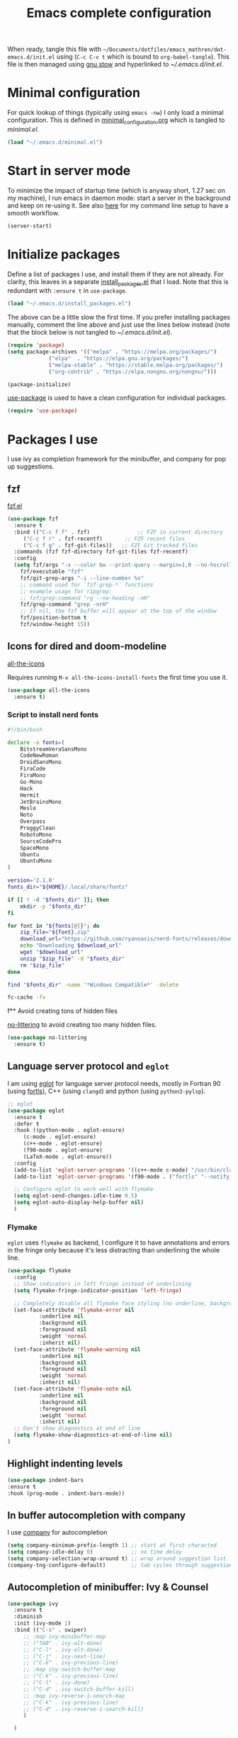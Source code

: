 #+TITLE: Emacs complete configuration
#+PROPERTIES: header-args:emacs-lisp :mkdirp yes
#+STARTUP: overview

When ready, tangle this file with
=~/Documents/dotfiles/emacs_mathren/dot-emacs.d/init.el= using (=C-c C-v t=
which is bound to =org-babel-tangle=). This file is then managed using
[[https://www.gnu.org/software/stow/][gnu stow]] and hyperlinked to [[~/.emacs.d/init.el][~/.emacs.d/init.el]].

* Minimal configuration

For quick lookup of things (typically using =emacs -nw=) I only load a
minimal configuration. This is defined in [[./minimal_configuration.org][minimal_configuration.org]]
which is tangled to [[~/.emacs.d/minimal.el][minimal.el]].

#+BEGIN_SRC emacs-lisp :tangle ~/Documents/dotfiles/emacs_mathren/dot-emacs.d/init.el
  (load "~/.emacs.d/minimal.el")
#+END_SRC


* Start in server mode

To minimize the impact of startup time (which is anyway short, 1.27
sec on my machine), I run emacs in daemon mode: start a server in the
background and keep on re-using it. See also [[file:README.org][here]] for my command line
setup to have a smooth workflow.

#+BEGIN_SRC emacs-lisp  :tangle ~/Documents/dotfiles/emacs_mathren/dot-emacs.d/init.el
  (server-start)
#+END_SRC


* Initialize packages

Define a list of packages I use, and install them if they are not
already. For clarity, this leaves in a separate [[file:install_packages.el][install_packages.el]]
that I load. Note that this is redundant with =:ensure t= in =use-package=.

#+BEGIN_SRC emacs-lisp  :tangle ~/Documents/dotfiles/emacs_mathren/dot-emacs.d/init.el
 (load "~/.emacs.d/install_packages.el")
#+END_SRC

The above can be a little slow the first time. If you prefer
installing packages manually, comment the line above and just use the
lines below instead (note that the block below is not tangled to
[[~/.emacs.d/init.el][~/.emacs.d/init.el]]).

#+BEGIN_SRC emacs-lisp
  (require 'package)
  (setq package-archives '(("melpa" . "https://melpa.org/packages/")
			   ("elpa"  . "https://elpa.gnu.org/packages/")
			   ("melpa-stable" . "https://stable.melpa.org/packages/")
			   ("org-contrib" . "https://elpa.nongnu.org/nongnu/")))

  (package-initialize)
#+END_SRC


[[https://github.com/jwiegley/use-package][use-package]] is used to have a clean configuration for individual packages.

#+BEGIN_SRC emacs-lisp  :tangle ~/Documents/dotfiles/emacs_mathren/dot-emacs.d/init.el
  (require 'use-package)
#+END_SRC


* Packages I use

I use ivy as completion framework for the minibuffer, and company for
pop up suggestions.

** fzf

[[https://github.com/bling/fzf.el][fzf.el]]

#+BEGIN_SRC emacs-lisp  :tangle ~/Documents/dotfiles/emacs_mathren/dot-emacs.d/init.el
  (use-package fzf
    :ensure t
    :bind (("C-c f f" . fzf)               ;; FZF in current directory
	   ("C-c f r" . fzf-recentf)       ;; FZF recent files
	   ("C-c f g" . fzf-git-files))   ;; FZF Git tracked files
    :commands (fzf fzf-directory fzf-git-files fzf-recentf)
    :config
    (setq fzf/args "-x --color bw --print-query --margin=1,0 --no-hscroll"
	  fzf/executable "fzf"
	  fzf/git-grep-args "-i --line-number %s"
	  ;; command used for `fzf-grep-*` functions
	  ;; example usage for ripgrep:
	  ;; fzf/grep-command "rg --no-heading -nH"
	  fzf/grep-command "grep -nrH"
	  ;; If nil, the fzf buffer will appear at the top of the window
	  fzf/position-bottom t
	  fzf/window-height 15))
#+END_SRC


** Icons for dired and doom-modeline

[[https://github.com/domtronn/all-the-icons.el][all-the-icons]]

Requires running =M-x all-the-icons-install-fonts= the first
time you use it.

#+BEGIN_SRC emacs-lisp  :tangle ~/Documents/dotfiles/emacs_mathren/dot-emacs.d/init.el
  (use-package all-the-icons
    :ensure t)
#+END_SRC

*** Script to install nerd fonts

#+BEGIN_SRC sh
  #!/bin/bash

  declare -a fonts=(
      BitstreamVeraSansMono
      CodeNewRoman
      DroidSansMono
      FiraCode
      FiraMono
      Go-Mono
      Hack
      Hermit
      JetBrainsMono
      Meslo
      Noto
      Overpass
      ProggyClean
      RobotoMono
      SourceCodePro
      SpaceMono
      Ubuntu
      UbuntuMono
  )

  version='2.1.0'
  fonts_dir="${HOME}/.local/share/fonts"

  if [[ ! -d "$fonts_dir" ]]; then
      mkdir -p "$fonts_dir"
  fi

  for font in "${fonts[@]}"; do
      zip_file="${font}.zip"
      download_url="https://github.com/ryanoasis/nerd-fonts/releases/download/v${version}/${zip_file}"
      echo "Downloading $download_url"
      wget "$download_url"
      unzip "$zip_file" -d "$fonts_dir"
      rm "$zip_file"
  done

  find "$fonts_dir" -name '*Windows Compatible*' -delete

  fc-cache -fv
#+END_SRC


f** Avoid creating tons of hidden files

[[https://github.com/emacscollective/no-littering][no-littering]] to avoid creating too many hidden files.

#+BEGIN_SRC emacs-lisp  :tangle ~/Documents/dotfiles/emacs_mathren/dot-emacs.d/init.el
  (use-package no-littering
    :ensure t)
#+END_SRC


** Language server protocol and =eglot=

I am using [[https://github.com/joaotavora/eglot][eglot]] for language server protocol needs, mostly in
Fortran 90 (using [[https://fortls.fortran-lang.org/][fortls]]), C++ (using =clangd=) and python (using
=python3-pylsp=).

#+BEGIN_SRC emacs-lisp  :tangle ~/Documents/dotfiles/emacs_mathren/dot-emacs.d/init.el
    ;; eglot
    (use-package eglot
      :ensure t
      :defer t
      :hook ((python-mode . eglot-ensure)
	     (c-mode . eglot-ensure)
	     (c++-mode . eglot-ensure)
	     (f90-mode . eglot-ensure)
	     (LaTeX-mode . eglot-ensure))
      :config
      (add-to-list 'eglot-server-programs '((c++-mode c-mode) "/usr/bin/clangd-10"))
      (add-to-list 'eglot-server-programs '(f90-mode . ("fortls" "--notify_init" "--nthreads=2")))

      ;; Configure eglot to work well with flymake
      (setq eglot-send-changes-idle-time 0.5)
      (setq eglot-auto-display-help-buffer nil)
      )
#+END_SRC

*** Flymake
=eglot= uses =flymake= as backend, I configure it to have annotations and
errors in the fringe only because it's less distracting than
underlining the whole line.

#+BEGIN_SRC emacs-lisp  :tangle ~/Documents/dotfiles/emacs_mathren/dot-emacs.d/init.el
  (use-package flymake
    :config
    ;; Show indicators in left fringe instead of underlining
    (setq flymake-fringe-indicator-position 'left-fringe)

    ;; Completely disable all flymake face styling (no underline, background, or foreground changes)
    (set-face-attribute 'flymake-error nil
			:underline nil
			:background nil
			:foreground nil
			:weight 'normal
			:inherit nil)
    (set-face-attribute 'flymake-warning nil
			:underline nil
			:background nil
			:foreground nil
			:weight 'normal
			:inherit nil)
    (set-face-attribute 'flymake-note nil
			:underline nil
			:background nil
			:foreground nil
			:weight 'normal
			:inherit nil)
    ;; Don't show diagnostics at end of line
    (setq flymake-show-diagnostics-at-end-of-line nil)
  )
#+END_SRC

** Highlight indenting levels

#+BEGIN_SRC  emacs-lisp  :tangle ~/Documents/dotfiles/emacs_mathren/dot-emacs.d/init.el
  (use-package indent-bars
  :ensure t
  :hook (prog-mode . indent-bars-mode))
#+END_SRC


** In buffer autocompletion with company

I use [[https://company-mode.github.io/][company]] for autocompletion

#+BEGIN_SRC emacs-lisp  :tangle ~/Documents/dotfiles/emacs_mathren/dot-emacs.d/init.el
  (setq company-minimum-prefix-length 1) ;; start at first characted
  (setq company-idle-delay 0)            ;; no time delay
  (setq company-selection-wrap-around t) ;; wrap around suggestion list
  (company-tng-configure-default)        ;; tab cycles through suggestions
#+END_SRC


** Autocompletion of minibuffer: Ivy & Counsel

#+BEGIN_SRC emacs-lisp  :tangle ~/Documents/dotfiles/emacs_mathren/dot-emacs.d/init.el
  (use-package ivy
    :ensure t
    :diminish
    :init (ivy-mode 1)
    :bind (("C-s" . swiper)
	   ;; :map ivy-minibuffer-map
	   ;; ("TAB" . ivy-alt-done)
	   ;; ("C-l" . ivy-alt-done)
	   ;; ("C-j" . ivy-next-line)
	   ;; ("C-k" . ivy-previous-line)
	   ;; :map ivy-switch-buffer-map
	   ;; ("C-k" . ivy-previous-line)
	   ;; ("C-l" . ivy-done)
	   ;; ("C-d" . ivy-switch-buffer-kill)
	   ;; :map ivy-reverse-i-search-map
	   ;; ("C-k" . ivy-previous-line)
	   ;; ("C-d" . ivy-reverse-i-search-kill)
	   )

    )

  (use-package ivy-rich
    :init
    (ivy-rich-mode 1)
    ;; :config
    ;; (setq ivy-format-function #'ivy-format-function-line)
    ;; (setq ivy-rich--display-transformers-list
    ;; 	(plist-put ivy-rich--display-transformers-list
    ;; 		   'ivy-switch-buffer
    ;; 		   '(:columns
    ;; 		     ((ivy-rich-candidate (:width 40))
    ;; 		      (ivy-rich-switch-buffer-indicators (:width 4 :face error :align right)); return the buffer indicators
    ;; 		      (ivy-rich-switch-buffer-major-mode (:width 12 :face warning))          ; return the major mode info
    ;; 		      (ivy-rich-switch-buffer-project (:width 15 :face success))             ; return project name using `projectile'
    ;; 		      ; return file path relative to project root or `default-directory' if project is nil
    ;; 		      (ivy-rich-switch-buffer-path (:width (lambda (x) (ivy-rich-switch-buffer-shorten-path x (ivy-rich-minibuffer-width 0.3))))))
    ;; 		     :predicate
    ;; 		     (lambda (cand)
    ;; 		       (if-let ((buffer (get-buffer cand)))
    ;; 			   ;; Don't mess with EXWM buffers
    ;; 			   (with-current-buffer buffer
    ;; 			     (not (derived-mode-p 'exwm-mode))))))))
    )

  (use-package counsel
    :ensure t
    :after ivy
    :config (counsel-mode 1))

#+END_SRC


** =Dired= file manager

Show icons in the dired file manager with [[https://github.com/jtbm37/all-the-icons-dired][all-the-icons-dired]].
Reuse the same buffer for dired, instead of opening one per folder
(not working right now). Also, set it up so it updates when files
change in a directory

#+BEGIN_SRC emacs-lisp  :tangle ~/Documents/dotfiles/emacs_mathren/dot-emacs.d/init.el
  (use-package dired
    :ensure nil
    :commands (dired dired-jump)
    :bind (("C-x C-j" . dired-jump))
    :custom ((dired-listing-switches "-agho --group-directories-first"))
    :config
    ;; Enable auto-revert for dired buffers
    (setq global-auto-revert-non-file-buffers t)
    (add-hook 'dired-mode-hook 'auto-revert-mode)

    ;; Add FZF integration in dired
    (define-key dired-mode-map (kbd "C-c C-f") 'fzf))

  (use-package nerd-icons-dired
    :hook (dired-mode . nerd-icons-dired-mode))
#+END_SRC


** Bottom line

See [[https://github.com/seagle0128/doom-modeline][doom-modeline]]. Using daemon mode the icons are not loaded by
default, so if using daemon mode (=daemonp= is true) add a hook to set
=doom-modeline-icon t=.

#+BEGIN_SRC emacs-lisp  :tangle ~/Documents/dotfiles/emacs_mathren/dot-emacs.d/init.el
  (use-package doom-modeline
    :ensure t
    :custom ((doom-modeline-height 10))
    :init (doom-modeline-mode 1))
  (setq doom-modeline-icon t)
#+END_SRC


** Parenthesis handling

#+BEGIN_SRC emacs-lisp  :tangle ~/Documents/dotfiles/emacs_mathren/dot-emacs.d/init.el
  ;; these are configured in minimal.el
  ;; (electric-pair-mode 1)
  ;; (setq electric-pair-preserve-balance nil)
  (use-package rainbow-delimiters
    :hook (prog-mode . rainbow-delimiters-mode))
#+END_SRC

** Highlight code indentation


#+BEGIN_SRC emacs-lisp  :tangle ~/Documents/dotfiles/emacs_mathren/dot-emacs.d/init.el
  (use-package indent-bars
    ;; :ensure t
    :config
      (setq
    indent-bars-pattern "."
    indent-bars-width-frac 0.2
    indent-bars-pad-frac 0.5
    indent-bars-color-by-depth nil
    indent-bars-highlight-current-depth '(:face default :blend 0.5))
  )
#+END_SRC



** Suggestions for key bindings

#+BEGIN_SRC emacs-lisp  :tangle ~/Documents/dotfiles/emacs_mathren/dot-emacs.d/init.el
  (use-package which-key
    :init (which-key-mode)
    :diminish which-key-mode
    :config
    (setq which-key-idle-delay 1))
#+END_SRC


** Org mode related stuff

I unbind Shift+arrows from org mode, as I use these for navigating
buffers (see =minimal.el=). I also want org-mode to start with inline
images. And I configure several different kind of notes for =org-capture=.

#+BEGIN_SRC emacs-lisp  :tangle ~/Documents/dotfiles/emacs_mathren/dot-emacs.d/init.el
  (use-package org
    :pin elpa
    :config
    (define-key org-mode-map (kbd "<S-left>") nil)
    (define-key org-mode-map (kbd "<S-right>") nil)
    (define-key org-mode-map (kbd "<S-down>") nil)
    (define-key org-mode-map (kbd "<S-up>") nil)
    (setq org-ellipsis " ▾ ")
    (setq org-startup-with-inline-images t)
    (setq org-pretty-entities t)
    (setq org-pretty-entities-include-sub-superscripts t)
    (setq org-use-sub-superscripts "{}")
    (setq org-image-actual-width 400)
    (setq org-hide-emphasis-markers t)
    (setq org-startup-folded t)
    ;; capture templates
    (setq org-capture-templates
	  '(("n" "Research note" entry
	     (file+headline "~/Documents/Research/Todos.org" "Research notes")
	     "* %?\n %T")
	    ("p" "Personal note" entry
	     (file+headline "~/Documents/Mathieu/Todos.org" "Personal notes")
	     "* %?\n %T")
	    ("i" "Future project idea" entry
	     (file "~/Documents/Research/Projects/ideas.org")
	     "* %?\n %T")
	    ("j" "Job applications idea" entry
	     (file+headline "~/Documents/Research/Applications/Notes.org" "Application related notes")
	     "* %?\n %T")
	    ("f" "FLASH and PPISN" entry
	     (file+headline "~/Documents/Research/Projects/PP/FLASH/FLASH_notes.org" "FLASH and PPISN notes")
	     "* %?\n %T")
	    ("r" "Random throwaway" entry
	     (file+headline "/tmp/Random_notes.org" "Random throughaway notes")
	     "* %?\n %T")
	    ))
    (setq org-latex-with-hyperref nil)
    )
#+END_SRC

Unbind Shift+arrows from org-agenda too.

#+BEGIN_SRC emacs-lisp  :tangle ~/Documents/dotfiles/emacs_mathren/dot-emacs.d/init.el
  (use-package org-agenda
    :config
    (define-key org-agenda-mode-map (kbd "<S-left>") nil)
    (define-key org-agenda-mode-map (kbd "<S-right>") nil)
    (define-key org-agenda-mode-map (kbd "<S-down>") nil)
    (define-key org-agenda-mode-map (kbd "<S-up>") nil)
    )
#+END_SRC

=electric-pair-preserve-balance= loaded in the minimal configuration
breaks the shortcuts to include =org= templates. Define custom
keybindings

#+BEGIN_SRC emacs-lisp :tangle ~/Documents/dotfiles/emacs_mathren/dot-emacs.d/init.el
  (define-key org-mode-map (kbd "C-c s")
	      (lambda () (interactive)
		(insert "#+BEGIN_SRC \n\n#+END_SRC")
		(forward-line -1)))
  (define-key org-mode-map (kbd "C-c q")
	      (lambda () (interactive)
		(insert "#+BEGIN_QUOTE \n\n #+END_QUOTE")
		(forward-line -1)))
#+END_SRC

Define a function to reorder dates in the headlines of an org file
without moving the headlines themselves

#+BEGIN_SRC emacs-lisp :tangle ~/Documents/dotfiles/emacs_mathren/dot-emacs.d/init.el
  (defun reorder-org-headlines-dates ()
    "Extract dates from Org mode headlines, sort them chronologically
    from oldest to newest, and replace them in the headlines."
    (interactive)
    (when (derived-mode-p 'org-mode)
      (let* ((date-regexp "<\\([0-9]\\{4\\}-[0-9]\\{2\\}-[0-9]\\{2\\}\\) \\([A-Za-z]\\{3\\}\\)>")
	     (headlines '())
	     (dates '())
	     (point-min (point-min))
	     (point-max (point-max)))

	;; Extract dates and their positions
	(save-excursion
	  (goto-char point-min)
	  (while (re-search-forward (concat "^\\*+ " date-regexp) point-max t)
	    (let* ((date (match-string 1))
		   (day-of-week (match-string 2))
		   (start (line-beginning-position))
		   (end (save-excursion (end-of-line) (point))))
	      (push (list start end date day-of-week) headlines)
	      (push date dates)))) ; Store dates as strings

	;; Sort dates in ascending order
	(setq dates (sort dates 'string<))

	;; Debugging: Print sorted dates
	;; (message "Sorted dates: %s" dates)

	;; Replace old dates with sorted dates
	(save-excursion
	  (let ((date-list (reverse dates))) ; Reverse the list to apply oldest date first
	    (dolist (headline headlines)
	      (let* ((start (car headline))
		     (end (cadr headline))
		     (old-date (nth 2 headline))
		     (day-of-week (nth 3 headline))
		     (new-date (pop date-list))) ; Pop from reversed list
		(goto-char start)
		(re-search-forward date-regexp end t)
		(replace-match (concat "<" new-date " " day-of-week ">")))))))))
#+END_SRC

Define headers for latex export

#+BEGIN_SRC emacs-lisp :tangle ~/Documents/dotfiles/emacs_mathren/dot-emacs.d/init.el
  (setq org-latex-packages-alist '(("left=25mm, right=25mm, top=25mm, bottom=25mm" "geometry" nil)))
  (customize-set-value 'org-latex-hyperref-template
		       "\\hypersetup{\n pdfauthor={%a},\n pdftitle={%t},\n pdfkeywords={%k},\n  pdfsubject={%d},\n pdfcreator={%c},\n pdflang={%L},\n colorlinks=true,\n citecolor=blue,\n linkcolor=blue,\n urlcolor=blue\n}\n")
  (setq org-export-with-toc nil)
  (setq org-export-with-section-numbers nil)
  (setq org-export-headline-levels 4)
#+END_SRC

Define function for changing timestamps in export:

#+BEGIN_SRC emacs-lisp :tangle ~/Documents/dotfiles/emacs_mathren/dot-emacs.d/init.el
  (defun mr/filter-timestamp (trans back _comm)
    "Remove <> around time-stamps."
    (pcase back
      (`html
       (replace-regexp-in-string "&[lg]t;" "" trans))
      (`latex
       (replace-regexp-in-string "[<>]" "" trans))))
#+END_SRC

Fix exporting of Sun symbol:

#+BEGIN_SRC emacs-lisp :tangle ~/Documents/dotfiles/emacs_mathren/dot-emacs.d/init.el
  (defun mr/export-odot-html (backend)
    "Custom filter to replace LaTeX \odot with HTML sun symbol `&#9737;`."
    (when (org-export-derived-backend-p backend 'html)
      (save-excursion
	(goto-char (point-min))
	(while (re-search-forward "\\\\odot" nil t)
	  (replace-match "☉" nil t)))))


  (add-hook 'org-export-before-processing-hook 'mr/export-odot-html)
#+END_SRC

Remove entries in bibtex file which have a key that doesn't contain a
=:=. Open the =*.bib= file in emacs and run =M-x mr/remove-bibtex-entries-without-colon=.

#+BEGIN_SRC emacs-lisp :tangle ~/Documents/dotfiles/emacs_mathren/dot-emacs.d/init.el
(defun mr/remove-bibtex-entries-without-colon ()
  "Remove all BibTeX entries that don't have a colon after the opening brace in the first line.
Entries are assumed to be separated by empty lines."
  (interactive)
  (save-excursion
    (goto-char (point-min))
    (let ((modified nil))
      (while (re-search-forward "^@\\w+{" nil t)
        (let ((entry-start (match-beginning 0))
              (first-line-end (line-end-position)))
          ;; Check if there's a colon after the opening brace on the first line
          (if (save-excursion
                (goto-char (match-end 0))
                (re-search-forward ":" first-line-end t))
              ;; colon found, move to next entry
              (progn
                ;; Find the end of this entry (next empty line or end of buffer)
                (while (and (forward-line 1)
                           (not (eobp))
                           (not (looking-at "^$"))))
                (when (looking-at "^$")
                  (forward-line 1)))
            ;; No semicolon found, delete this entry
            (let ((entry-end (save-excursion
                              ;; Find the end of this entry
                              (while (and (forward-line 1)
                                         (not (eobp))
                                         (not (looking-at "^$"))))
                              ;; Include the empty line separator if present
                              (when (looking-at "^$")
                                (forward-line 1))
                              (point))))
              (delete-region entry-start entry-end)
              (setq modified t)
              ;; Don't advance position since we deleted text
              (goto-char entry-start)))))
      (when modified
        (message "Removed BibTeX entries without semicolon after opening brace"))
      modified)))
#+END_SRC



*** Nicer bullets and other eye-candy

#+BEGIN_SRC emacs-lisp  :tangle ~/Documents/dotfiles/emacs_mathren/dot-emacs.d/init.el
  (use-package org-bullets
    :after org
    :hook (org-mode . org-bullets-mode)
    :custom
    (org-bullets-bullet-list '("◉" "●" "○" "●" "○" "●" "○")))

  (defun efs/org-mode-visual-fill ()
    (setq visual-fill-column-width 100
	  visual-fill-column-center-text t)
    ;; (visual-fill-column-mode 1)
    )

  (use-package visual-fill-column
    :hook (org-mode . efs/org-mode-visual-fill))
#+END_SRC

*** Pasting images in the org files with org-download

This allows to paste screenshots in emacs org mode. Pasting from the
clipboard requires to install =wl-paste= which is usually available in
your OS package manager (e.g., apt). To paste a screenshot from the
clipboard use =M-x org-download-screenshot=. This will open your OS
screenshot utility, you can then take the screenshot -- but what you
want to capture has to be visible on your screen when you type that command.

I configure this so that the image file is saved in a hidden folder
=.org_notes_figures= in the same location of the org file the image is
being pasted in. When moving/sharing the org file, remember to move or
share that hidden folder content too.

I also use =M-x customize-group org-download= to change the value of
=org-download-screenshot-method=. By default this is set to
=gnome-screenshot= and it opens the screenshot tool from within
emacs, this means you need to already have on screen what you want
to screenshot, go in emacs and type =M-x org-download-screenshot=
and then back to what you actually want to capture, which might
have disappeared behind some other window or pane.

Instead, I use =M-x customize-group= to set
=org-download-screenshot-method= to =xclip -selection clipboard -t
image/png -o > %s"= With this I can take a screenshot from outside
of emacs and then use =M-x org-download-screenshot= to paste it.
This adds a line in the =~/.emacs= file.

#+BEGIN_SRC emacs-lisp  :tangle ~/Documents/dotfiles/emacs_mathren/dot-emacs.d/init.el
  (use-package org-download
    :config
    (setq-default org-download-image-dir ".org_notes_figures/")
    (fmakunbound 'org-download-clipboard)
    )
#+END_SRC


** =yaml-mode= and =snakemake-mode=

yaml files in =yaml-mode= and snakefile in =snakemake-mode=. I use
these mostly with [[https://github.com/showyourwork/showyourwork][showyourwork]].

#+BEGIN_SRC emacs-lisp :tangle ~/Documents/dotfiles/emacs_mathren/dot-emacs.d/init.el
  (use-package yaml-mode
    :ensure t)
  (use-package snakemake-mode
    :ensure t)

  (add-to-list 'auto-mode-alist '("/\.yaml[^/]*$" . yaml-mode))
  (add-to-list 'auto-mode-alist '("/\.yml[^/]*$" . yaml-mode))
  (add-to-list 'auto-mode-alist '("/Snakefile[^/]*$" . snakemake-mode))
  (add-hook 'text-mode-hook 'turn-on-auto-fill)
#+END_SRC


** Python
*** elpy

=elpy= and =eglot= may conflict, don't load the former. See [[https://elpy.readthedocs.io/en/latest/introduction.html][documentation]] for dependencies.

#+BEGIN_SRC emacs-lisp  :tangle ~/Documents/dotfiles/emacs_mathren/dot-emacs.d/init.el
  ;; (use-package elpy
  ;;   :ensure t
  ;;   :defer t
  ;;   :init
  ;;   ;; (advice-add 'python-mode :before 'elpy-enable))
  ;;   (add-to-list 'process-coding-system-alist '("python" . (utf-8 . utf-8)))
  ;;   (setq elpy-rpc-python-command "python3"))
#+END_SRC

*** Formatting

Use [[https://pypi.org/project/black/][black]] to format code

#+BEGIN_SRC emacs-lisp  :tangle ~/Documents/dotfiles/emacs_mathren/dot-emacs.d/init.el
  ;; Install:
  ;; pip install black
  ;; pip install black-macchiato
  (use-package python-black
    :demand t
    :after python
    :custom
    (python-black-extra-args '("--line-length=120" "--skip-string-normalization"))
    (setq python-black-command "~/.local/bin/black")
    (setq python-black-macchiato-command "~/.local/bin/black-macchiato")
    :bind
    (:map python-mode-map
	  ("C-c C-l" . python-black-partial-dwim)))
#+END_SRC

*** Flycheck

 Not used since switching to =eglot=
#+BEGIN_SRC emacs-lisp  :tangle ~/Documents/dotfiles/emacs_mathren/dot-emacs.d/init.el
  ;; (use-package flycheck
  ;;   :ensure t
  ;;   :config
  ;;   ;; Disable underlining of errors/warnings
  ;;   (setq flycheck-highlighting-mode nil)
  ;;   ;; Enable fringe indicators
  ;;   (setq flycheck-indication-mode 'left-fringe)

  ;;   ;; ;; Optional: customize the fringe indicators
  ;;   ;; ;; You can use different symbols for different error types
  ;;   ;; (when (fboundp 'define-fringe-bitmap)
  ;;   ;;   (define-fringe-bitmap 'flycheck-fringe-bitmap-double-arrow
  ;;   ;;     [16 48 112 240 112 48 16] nil nil 'center))

  ;;   ;; Optional: disable the error list popup if you don't want it
  ;;   ;; (setq flycheck-display-errors-function nil)

  ;;   ;; Optional: you can still see error messages in the echo area when cursor is on the line
  ;;   (setq flycheck-display-errors-delay 0.5))
#+END_SRC

*** Jupyter notebooks with ein

[[https://github.com/millejoh/emacs-ipython-notebook][This package]] allows to run ipython/jupyter notebooks within emacs. It
works for remote notebooks too.

Launch the notebook (within your python environment) with (you can
change the port number from =8989= to anything else that is free).
#+BEGIN_SRC bash
  jupyter notebook --no-browser --port=8989
#+END_SRC
If you run on a remote machine, the command above should be run
remotely to start the notebook there, and then you want to tunnel an
=ssh= connection from the local machine:
#+BEGIN_SRC bash
  ssh -L 8989:remote_host:8989
#+END_SRC
(the port numbers need not be the same). Finally from within emacs run
=M-x ein:notebook-login.=

#+BEGIN_SRC emacs-lisp  :tangle ~/Documents/dotfiles/emacs_mathren/dot-emacs.d/init.el
    (use-package ein
      :config
      ;; redefined C-x B conflicts with ein
      (defun pm--visible-buffer-name ()
	"Get visible buffer name - compatibility function for EIN"
	(buffer-name (window-buffer)))
      )

    (use-package auto-complete
    ;; :ensure t
    :after ein
    :config
    (add-to-list 'ac-modes 'ein:notebook-mode))
#+END_SRC

**** Latex in markdown ein cells

To render latex text in markdown cells, install =nodejs= and =npm=

#+BEGIN_SRC bash
  $ sudo apt install nodejs npm
#+END_SRC

Then install [[https://gitlab.com/matsievskiysv/math-preview][math-preview]] and make sure it is in the =PATH=:

#+BEGIN_SRC bash
  $ sudo npm install -g git+https://gitlab.com/matsievskiysv/math-preview
#+END_SRC

Finally, use math-preview

#+BEGIN_SRC emacs-lisp  :tangle ~/Documents/dotfiles/emacs_mathren/dot-emacs.d/init.el
  ; to see latex in ein markdown cells
   (use-package math-preview
     :ensure t)
#+END_SRC

Running =C-c C-c= (bound to =ein:worksheet-execute-cell=) on a
=markdown= cell will now try to render latex at the cursor position.


** =arXiv-mode=

#+BEGIN_SRC emacs-lisp  :tangle ~/Documents/dotfiles/emacs_mathren/dot-emacs.d/init.el
  (use-package arxiv-mode
    :ensure t
    :config
    (setq arxiv-default-category "astro-ph")

    (defun mr/arxiv-show-abstract ()
      "Show the abstract window and display appropriate information."
      (unless (buffer-live-p arxiv-abstract-buffer)
	(setq arxiv-abstract-buffer (get-buffer-create "*arXiv-abstract*")))
      (with-current-buffer arxiv-abstract-buffer (arxiv-abstract-mode)
			   (visual-line-mode)
			   (setq-local prettify-symbols-alist arxiv-abstract-prettify-symbols-alist)
			   (prettify-symbols-mode 1)
			   (arxiv-format-abstract-page (nth arxiv-current-entry arxiv-entry-list)))
      (unless (window-live-p arxiv-abstract-window)
	(setq arxiv-abstract-window (display-buffer
				     "*arXiv-abstract*"t))))

    (advice-add 'arxiv-show-abstract :override #'mr/arxiv-show-abstract)
    )
#+END_SRC


** editor config

#+BEGIN_SRC emacs-lisp :tangle ~/Documents/dotfiles/emacs_mathren/dot-emacs.d/init.el
  (use-package editorconfig
    :ensure t
    :config
    (editorconfig-mode 1)
					  ; exclude tramp
    (add-to-list 'editorconfig-exclude-modes 'tramp-mode))
#+END_SRC


** multiple cursors

Trying [[https://github.com/magnars/multiple-cursors.el][multiple cursors]]. I want to drop a cursor at point with =<f1>=
(after activating =multiple-cursors-mode= with =M-s-return=)

#+BEGIN_SRC emacs-lisp :tangle ~/Documents/dotfiles/emacs_mathren/dot-emacs.d/init.el
  (use-package multiple-cursors
    :ensure t
    :config
    (defun mc/toggle-cursor-at-point ()
      "Add or remove a cursor at point."
      (interactive)
      (if multiple-cursors-mode
	  (message "Cannot toggle cursor at point while `multiple-cursors-mode' is active.")
	(let ((existing (mc/fake-cursor-at-point)))
	  (if existing
	      (mc/remove-fake-cursor existing)
	    (mc/create-fake-cursor-at-point)))))

    (add-to-list 'mc/cmds-to-run-once 'mc/toggle-cursor-at-point)
    (add-to-list 'mc/cmds-to-run-once 'multiple-cursors-mode)
    (define-key mc/keymap (kbd "<return>") nil)
    (global-set-key (kbd "<f1>") 'mc/toggle-cursor-at-point)
    (global-set-key (kbd "<M-s-return>") 'multiple-cursors-mode)
    (global-set-key (kbd "M-<mouse-1>") 'mc/add-cursor-on-click))
#+END_SRC


** Magit extras

For large files in git repositories:

#+BEGIN_SRC emacs-lisp :tangle ~/Documents/dotfiles/emacs_mathren/dot-emacs.d/init.el
  (use-package magit-lfs
    :ensure t
    :pin melpa)
#+END_SRC

Trim white spaces only on lines that have been edited:

#+BEGIN_SRC emacs-lisp :tangle ~/Documents/dotfiles/emacs_mathren/dot-emacs.d/init.el
  (use-package ws-butler
    :ensure t
    :pin melpa)
  (add-hook 'prog-mode-hook #'ws-butler-mode)
#+END_SRC


** Fontawesome

[[https://github.com/emacsorphanage/fontawesome][This]] package allows to use the fontawesome icons. Requires this fix
on my machine for fontawesome 5.

#+BEGIN_SRC  emacs-lisp :tangle ~/Documents/dotfiles/emacs_mathren/dot-emacs.d/init.el
  (set-fontset-font "fontset-default" '(#xf000 . #xf23a) "FontAwesome")
#+END_SRC


** Autosave

#+BEGIN_SRC  emacs-lisp :tangle ~/Documents/dotfiles/emacs_mathren/dot-emacs.d/init.el
  (use-package super-save
    :defer 1
    :diminish super-save-mode
    :config
    (super-save-mode +1)
    (setq super-save-auto-save-when-idle t))
#+END_SRC


** HTTP server

#+BEGIN_SRC  emacs-lisp :tangle ~/Documents/dotfiles/emacs_mathren/dot-emacs.d/init.el
  (use-package simple-httpd
    :ensure t)
#+END_SRC


** LaTeX related stuff

*** Okular forward/reverse search

From [[https://inthearmchair.wordpress.com/2010/11/15/latex-forward-pdf-search-with-emacs/][this old online tutorial]].

#+BEGIN_SRC emacs-lisp  :tangle ~/Documents/dotfiles/emacs_mathren/dot-emacs.d/init.el
  (add-to-list 'load-path "~/.emacs.d/emacs_tools/okular/")
  (require 'okular-search)
  (add-hook 'LaTeX-mode-hook (lambda () (local-set-key "\C-x\C-j" 'okular-jump-to-line)))
  (add-hook 'tex-mode-hook (lambda () (local-set-key "\C-x\C-j" 'okular-jump-to-line)))
#+END_SRC

Content of [[sile:./emacs_tools/okular/okular-latex.el][okular-latex.el]], lightly edited:

#+BEGIN_SRC emacs-lisp  :tangle ~/Documents/dotfiles/emacs_mathren/dot-emacs.d/init.el
  ;; (load "~/.emacs.d/emacs_tools/okular/okular-latex.el") --------------------
  ;; ;; only start server for okular comms when in latex mode
  ;; (add-hook 'LaTeX-mode-hook 'server-start)
  (setq TeX-PDF-mode t) ;; use pdflatex instead of latex
  (setq TeX-auto-save t)
  (setq TeX-parse-self t)
  (setq-default TeX-master nil)
  ;; (add-hook 'LaTeX-mode-hook 'visual-line-mode)
  (add-hook 'LaTeX-mode-hook 'flyspell-mode)
  (add-hook 'LaTeX-mode-hook 'LaTeX-math-mode)
  (add-hook 'LaTeX-mode-hook 'auto-fill-mode)
  ;; (add-hook 'LaTeX-mode-hook 'turn-on-reftex)
  (setq reftex-plug-into-AUCTeX t)

  ;; ;; Enable synctex correlation
					  ;(setq TeX-source-correlate-method 'synctex)
  ;; Enable synctex generation. Even though the command show as "latex" pdflatex is actually called
  (custom-set-variables '(LaTeX-command "latex -synctex=1"))

  ;; (setq TeX-source-correlate-mode t)
  (setq TeX-source-correlate-start-server t)
  (setq TeX-view-program-selection  '((output-pdf "PDF Viewer")))
  (setq TeX-view-program-list '(("PDF Viewer" "okular --unique %o#src:%n%b")))
  ;; end okular-latex.el -----------------------------------------------------
#+END_SRC

*** Spell checking

#+BEGIN_SRC emacs-lisp  :tangle ~/Documents/dotfiles/emacs_mathren/dot-emacs.d/init.el
  (dolist (hook '(text-mode-hook LaTeX-mode-hook))
    (add-hook hook (lambda () (flyspell-mode 1))))
  (setq flyspell-sort-corrections nil)
  (setq flyspell-issue-message-flag nil)
#+END_SRC

*** No line breaks in math mode

#+BEGIN_SRC emacs-lisp  :tangle ~/Documents/dotfiles/emacs_mathren/dot-emacs.d/init.el
  (add-hook 'LaTeX-mode-hook
	    (lambda ()
	      (add-to-list 'fill-nobreak-predicate 'texmathp)))
#+END_SRC

*** References handling

To manage references when writing LaTeX documents, I make a "master
bib file". I use [[https://github.com/emacs-citar/citar][citar]] to copy entries from this master file to my
local bib file. The =master_bibtex.bib= file can be created using
=bibtool= (that you can install from your package manager). To merge all
your bibtex files (see [[https://github.com/mathren/binary_script/blob/main/merge_bibtex.sh][this bash script]]). Requires the file in
[[./emacs_tools/citar-bibtool.el]].

#+BEGIN_SRC emacs-lisp :tangle ~/Documents/dotfiles/emacs_mathren/dot-emacs.d/init.el
   (use-package citar
   :ensure t
   :bind (("C-c i r" . citar-insert-citation)
	  ("C-c i o" . citar-open-link))
   :custom
   (citar-bibliography '("~/Documents/Research/Biblio_papers/bibtex/master_bibtex.bib"))
   (citar-symbols
    `((file ,(all-the-icons-faicon "file-pdf-o" :face 'all-the-icons-red) . " ")
      (note ,(all-the-icons-material "speaker_notes" :face 'all-the-icons-blue) . " ")
      (link ,(all-the-icons-octicon "link" :face 'all-the-icons-orange) . " ")))
   :config
   ;; Load the local bibtool extension
   (load "~/.emacs.d/emacs_tools/citar-bibtool/citar-bibtool.el")

   ;; Configure variables over-writing definition in citar-bibtool.el
   (setq citar-bibtool-master-bibliography "~/Documents/Research/Biblio_papers/bibtex/master_bibtex.bib")
   (setq citar-open-always-create-notes nil)

   ;; Set up hooks
   (add-hook 'latex-mode-hook #'citar-bibtool-setup-local-workflow)
   (add-hook 'LaTeX-mode-hook #'citar-bibtool-setup-local-workflow)

   ;; Ensure citar is loaded in TeX files
   (add-hook 'latex-mode-hook #'citar-mode)
   (add-hook 'LaTeX-mode-hook #'citar-mode)

   ;; Set up key bindings
  ;; Set up key bindings
   (with-eval-after-load 'latex
     (define-key latex-mode-map (kbd "C-c i r") #'citar-bibtool-insert-key-only) ;; adds to local bib too
     (define-key latex-mode-map (kbd "C-c i R") #'citar-bibtool-sync-all-citations-to-local-bib)
     (define-key latex-mode-map (kbd "C-c i C") #'citar-bibtool-insert-citation-with-local-copy))
   ;; For AUCTeX
   (with-eval-after-load 'tex
     (define-key LaTeX-mode-map (kbd "C-c i r") #'citar-bibtool-insert-key-only)
     (define-key LaTeX-mode-map (kbd "C-c i R") #'citar-bibtool-sync-all-citations-to-local-bib)
     (define-key LaTeX-mode-map (kbd "C-c i C") #'citar-bibtool-insert-citation-with-local-copy))
   )
#+END_SRC

** Tramp

Remote editing with my local configuration

#+BEGIN_SRC emacs-lisp  :tangle ~/Documents/dotfiles/emacs_mathren/dot-emacs.d/init.el
  (use-package tramp
    :custom
    (tramp-remote-path '(tramp-default-remote-path
			 tramp-own-remote-path
			 "/usr/bin/"
			 "/usr/local/bin"
			 "/bin"))
    (tramp-default-remote-shell "/usr/bin/sh")
    )
  (setq tramp-shell-prompt-pattern "\\(?:^\\|\\)[^]#$%>\n]*#?[]#$%>] *\\(\\[[0-9;]*[a-zA-Z] *\\)*")
#+END_SRC


* Custom functions

Count lines in a file or region excluding empty lines and comments
(from [[https://lists.gnu.org/archive/html/help-gnu-emacs/2014-11/msg00600.html][this thread]]):

#+BEGIN_SRC emacs-lisp  :tangle ~/Documents/dotfiles/emacs_mathren/dot-emacs.d/init.el
  (defun count-sloc-region (beg end)
    "Count source lines of code in region (or (narrowed part of)
  the buffer when no region is active).  SLOC means that empty
  lines and comment-only lines are not taken into consideration."
    (interactive
     (if (use-region-p)
	 (list (region-beginning) (region-end))
       (list (point-min) (point-max))))
    (save-excursion
      (save-restriction
	(narrow-to-region beg end)
	(goto-char (point-min))
	(let ((count 0))
	  (while (not (eobp))
	    (if (not (comment-only-p (line-beginning-position)
				     (line-end-position)))
		(setq count (1+ count)))
	    (forward-line))
	  (message "SLOC in %s: %s."
		   (if (use-region-p) "region" "buffer")
		   count)))))
#+END_SRC


* Spell checking with multiple languages

I took this from [[https://200ok.ch/posts/2020-08-22_setting_up_spell_checking_with_multiple_dictionaries.html][here]], but I configure Italian, French, and English
(US and GB). First you want to install the =hunspell= dictionaries
with:

#+BEGIN_SRC bash
  apt install hunspell hunspell-it hunspell-fr hunspell-en-us hunspell-en-gb
#+END_SRC

Then configure =ispell= to use this

#+BEGIN_SRC  emacs-lisp  :tangle ~/Documents/dotfiles/emacs_mathren/dot-emacs.d/init.el
  (with-eval-after-load "ispell"
    ;; Configure `LANG`, otherwise ispell.el cannot find a 'default
    ;; dictionary' even though multiple dictionaries will be configured
    ;; in next line.
    (setenv "LANG" "en_US.UTF-8")
    (setq ispell-program-name "hunspell")
    ;; Configure two variants of English, French and Italian
    (setq ispell-dictionary "en_US,en_GB,fr_FR,it_IT")
    ;; ispell-set-spellchecker-params has to be called
    ;; before ispell-hunspell-add-multi-dic will work
    (ispell-set-spellchecker-params)
    (ispell-hunspell-add-multi-dic "en_US,en_GB,fr_FR,it_IT")
    ;; For saving words to the personal dictionary, don't infer it from
    ;; the locale
    (setq ispell-personal-dictionary "~/.emacs.d/emacs_tools/hunspell_personal"))
#+END_SRC

The personal dictionary file has to exist, otherwise hunspell will
silently not use it. However, the lines below make =--daemon= crash.
For now I manually make sure the file exists.

#+BEGIN_SRC  emacs-lisp  :tangle ~/Documents/dotfiles/emacs_mathren/dot-emacs.d/init.el
  ;; (unless (file-exists-p ispell-personal-dictionary)
  ;; (write-region " " nil ispell-personal-dictionary nil 0))
#+END_SRC


* Single space for end-of-sentence

#+BEGIN_SRC  emacs-lisp  :tangle ~/Documents/dotfiles/emacs_mathren/dot-emacs.d/init.el
  (setq sentence-end-double-space nil)
#+END_SRC


* De-duplicate lines in buffer

#+BEGIN_SRC emacs-lisp :tangle ~/Documents/dotfiles/emacs_mathren/dot-emacs.d/init.el
  (defun uniquify-all-lines-region (start end)
    "Find duplicate lines in region START to END keeping first occurrence."
    (interactive "*r")
    (save-excursion
      (let ((end (copy-marker end)))
	(while
	    (progn
	      (goto-char start)
	      (re-search-forward "^\\(.*\\)\n\\(\\(.*\n\\)*\\)\\1\n" end t))
	  (replace-match "\\1\n\\2")))))

  (defun uniquify-all-lines-buffer ()
    "Delete duplicate lines in buffer and keep first occurrence."
    (interactive "*")
    (uniquify-all-lines-region (point-min) (point-max)))
#+END_SRC


* Configure recent files handling

#+BEGIN_SRC emacs-lisp  :tangle ~/Documents/dotfiles/emacs_mathren/dot-emacs.d/init.el
  ;; Recent buffers in a new Emacs session
  (use-package recentf
    :config
    (setq recentf-auto-cleanup 'never)
    (setq recentf-max-menu-items 50)
    (setq recentf-max-saved-items 250)
    (recentf-mode t)
    (global-set-key "\M-[" 'recentf-open-files)
    :diminish nil)
#+END_SRC


* Customized keybindings

** org-mode related

#+BEGIN_SRC emacs-lisp  :tangle ~/Documents/dotfiles/emacs_mathren/dot-emacs.d/init.el
  (define-key global-map "\C-cl" 'org-store-link)
  (define-key global-map "\C-ca" 'org-agenda)
  (define-key global-map "\C-cr" 'org-capture)
  (define-key global-map "\C-ctl" 'org-todo-list)
#+END_SRC


** jump to last line of a given column

This is useful sometimes when looking up large data files.
The way I obtained this is a bit convoluted.

#+BEGIN_SRC  emacs-lisp :tangle no
  ;; to define macro with user interaction
  (defun my-macro-query (arg)
    "Prompt for input using minibuffer during kbd macro execution.
   With prefix argument, allows you to select what prompt string to use.
   If the input is non-empty, it is inserted at point."
    (interactive "P")
    (let* ((query (lambda () (kbd-macro-query t)))
	   (prompt (if arg (read-from-minibuffer "PROMPT: ") "Input: "))
	   (input (unwind-protect
		      (progn
			(add-hook 'minibuffer-setup-hook query)
			(read-from-minibuffer prompt))
		    (remove-hook 'minibuffer-setup-hook query))))
      (unless (string= "" input) (insert input))))

  (global-set-key "\C-xQ" 'my-macro-query)
  ;; see http://www.emacswiki.org/emacs/KeyboardMacros#toc4 to have an idea of how I came up with this solution
#+END_SRC

Using the macro query above, I defined a way to jump.

#+BEGIN_SRC emacs-lisp  :tangle ~/Documents/dotfiles/emacs_mathren/dot-emacs.d/init.el
  (defun go-to-column (column)
    (interactive "Column number: ")
    (move-to-column column t))
  (global-set-key (kbd "M-g TAB") 'go-to-column)

  (fset 'last-line-which-col
	"\C-[>\C-[OA\C-a\C-[g\C-i\C-u\C-xq[OB")

  (put 'last-line-which-col 'kmacro t)

  (global-set-key (kbd "C-c C-l") 'last-line-which-col)
#+END_SRC


* Ongoing development

When ready tangle to =:tangle ~/Documents/dotfiles/emacs_mathren/dot-emacs.d/init.el=
(=C-cvt=).

** emails in emacs with =mu4e=

Follow emacs-from-scratch's [[https://github.com/daviwil/emacs-from-scratch/blob/master/show-notes/Emacs-Mail-01.org][notes]] or videos to setup =mu= and =mbsync/isync=.
For now I have managed to setup my private email, but =mu4e= installed
from ubuntu repositories is old and yields an error.

*** TODO update =mu4e= from source

#+BEGIN_SRC emacs-lisp
  (use-package mu4e
    :ensure nil
    ;; :load-path "/usr/share/emacs/site-lisp/mu4e/"
    ;; :defer 20 ; Wait until 20 seconds after startup
    :config

    ;; This is set to 't' to avoid mail syncing issues when using mbsync
    ;; (setq mu4e-change-filenames-when-moving t)

    ;; Refresh mail using isync every 10 minutes
    ;; (setq mu4e-update-interval (* 10 60))
    ;; (setq mu4e-get-mail-command "mbsync -a")
    ;; (setq mu4e-maildir "~/Mail")

    ;; (setq mu4e-drafts-folder "/[Gmail]/Drafts")
    ;; (setq mu4e-sent-folder   "/[Gmail]/Sent Mail")
    ;; (setq mu4e-refile-folder "/[Gmail]/All Mail")
    ;; (setq mu4e-trash-folder  "/[Gmail]/Trash")

    ;; (setq mu4e-maildir-shortcuts
    ;;     '(("/mathren90_Inbox"   . ?i)
    ;;       ("/[Gmail]/Sent Mail" . ?s)
    ;;       ("/[Gmail]/Trash"     . ?t)
    ;;       ("/[Gmail]/Drafts"    . ?d)
    ;;       ("/[Gmail]/All Mail"  . ?a)))
    )
#+END_SRC
